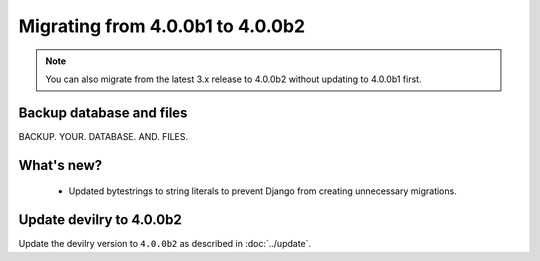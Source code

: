 =================================
Migrating from 4.0.0b1 to 4.0.0b2
=================================

.. note::
    You can also migrate from the latest 3.x release to 4.0.0b2 without updating to 4.0.0b1 first.


Backup database and files
#########################

BACKUP. YOUR. DATABASE. AND. FILES.


What's new?
###########
 - Updated bytestrings to string literals to prevent Django from creating unnecessary migrations.


Update devilry to 4.0.0b2
#########################

Update the devilry version to ``4.0.0b2`` as described in :doc:`../update`.
